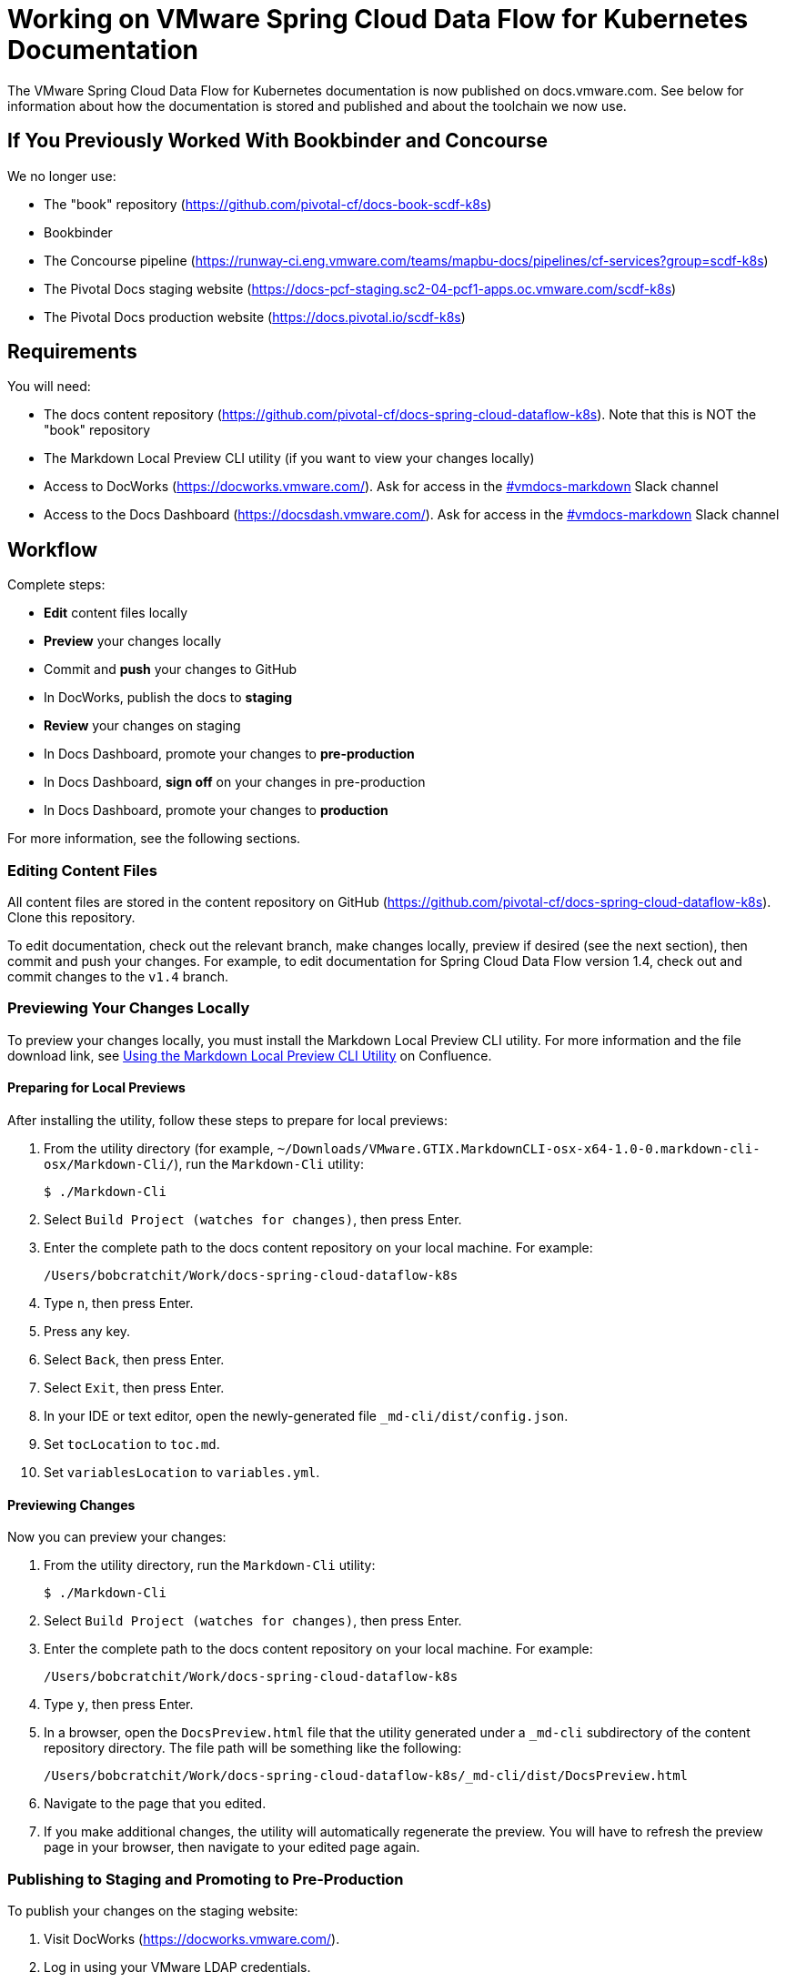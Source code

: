 = Working on VMware Spring Cloud Data Flow for Kubernetes Documentation

The VMware Spring Cloud Data Flow for Kubernetes documentation is now published on docs.vmware.com. See below for information about how the documentation is stored and published and about the toolchain we now use.

== If You Previously Worked With Bookbinder and Concourse

We no longer use:

* The "book" repository (https://github.com/pivotal-cf/docs-book-scdf-k8s)
* Bookbinder
* The Concourse pipeline (https://runway-ci.eng.vmware.com/teams/mapbu-docs/pipelines/cf-services?group=scdf-k8s)
* The Pivotal Docs staging website (https://docs-pcf-staging.sc2-04-pcf1-apps.oc.vmware.com/scdf-k8s)
* The Pivotal Docs production website (https://docs.pivotal.io/scdf-k8s)

== Requirements

You will need:

* The docs content repository (https://github.com/pivotal-cf/docs-spring-cloud-dataflow-k8s). Note that this is NOT the "book" repository
* The Markdown Local Preview CLI utility (if you want to view your changes locally)
* Access to DocWorks (https://docworks.vmware.com/). Ask for access in the https://vmware.slack.com/archives/C01GS5414J3[#vmdocs-markdown] Slack channel
* Access to the Docs Dashboard (https://docsdash.vmware.com/). Ask for access in the https://vmware.slack.com/archives/C01GS5414J3[#vmdocs-markdown] Slack channel

== Workflow

Complete steps:

* **Edit** content files locally
* **Preview** your changes locally
* Commit and **push** your changes to GitHub
* In DocWorks, publish the docs to **staging**
* **Review** your changes on staging
* In Docs Dashboard, promote your changes to **pre-production**
* In Docs Dashboard, **sign off** on your changes in pre-production
* In Docs Dashboard, promote your changes to **production**

For more information, see the following sections.

=== Editing Content Files

All content files are stored in the content repository on GitHub (https://github.com/pivotal-cf/docs-spring-cloud-dataflow-k8s). Clone this repository.

To edit documentation, check out the relevant branch, make changes locally, preview if desired (see the next section), then commit and push your changes. For example, to edit documentation for Spring Cloud Data Flow version 1.4, check out and commit changes to the `v1.4` branch.

=== Previewing Your Changes Locally

To preview your changes locally, you must install the Markdown Local Preview CLI utility. For more information and the file download link, see https://confluence.eng.vmware.com/pages/viewpage.action?spaceKey=CSOT&title=Using+the+Markdown+Local+Preview+CLI+Utility[Using the Markdown Local Preview CLI Utility] on Confluence.

==== Preparing for Local Previews

After installing the utility, follow these steps to prepare for local previews:

1. From the utility directory (for example, `~/Downloads/VMware.GTIX.MarkdownCLI-osx-x64-1.0-0.markdown-cli-osx/Markdown-Cli/`), run the `Markdown-Cli` utility:
+
		$ ./Markdown-Cli

1. Select `Build Project (watches for changes)`, then press Enter.

1. Enter the complete path to the docs content repository on your local machine. For example:
+
		/Users/bobcratchit/Work/docs-spring-cloud-dataflow-k8s

1. Type `n`, then press Enter.

1. Press any key.

1. Select `Back`, then press Enter.

1. Select `Exit`, then press Enter.

1. In your IDE or text editor, open the newly-generated file `_md-cli/dist/config.json`. 

1. Set `tocLocation` to `toc.md`.

1. Set `variablesLocation` to `variables.yml`.

==== Previewing Changes

Now you can preview your changes:

1. From the utility directory, run the `Markdown-Cli` utility:
+
		$ ./Markdown-Cli

1. Select `Build Project (watches for changes)`, then press Enter.

1. Enter the complete path to the docs content repository on your local machine. For example:
+
		/Users/bobcratchit/Work/docs-spring-cloud-dataflow-k8s

1. Type `y`, then press Enter.

1. In a browser, open the `DocsPreview.html` file that the utility generated under a `_md-cli` subdirectory of the content repository directory. The file path will be something like the following:
+
    /Users/bobcratchit/Work/docs-spring-cloud-dataflow-k8s/_md-cli/dist/DocsPreview.html

1. Navigate to the page that you edited.

1. If you make additional changes, the utility will automatically regenerate the preview. You will have to refresh the preview page in your browser, then navigate to your edited page again.

=== Publishing to Staging and Promoting to Pre-Production

To publish your changes on the staging website:

1. Visit DocWorks (https://docworks.vmware.com/).

1. Log in using your VMware LDAP credentials.

1. From the main navigation menu, select **Markdown**.

1. In the left-hand navigation menu, under **Markdown Projects**, click **All**.

1. Search for the docs set (for example, "Spring Cloud Data Flow").

1. Locate the "card" for the docs set and click **Publish**.
+
NOTE: Depending on the project, you may see **Build** and **Deploy** buttons instead of a **Publish** button. If so, first click **Build**, then when the build has finished, click **Deploy**.

1. If the build fails, click the red bar representing the most recent build and review the logs for any warnings or errors. Resolve any errors and start a new build.

1. When the build succeeds, visit the Docs Dashboard (https://docsdash.vmware.com/).

1. Log in using your VMware LDAP credentials.

1. From the main navigation menu, select **Deployment > Stage**.

1. In the list of deployments, locate the project and click its link in the **Publication** column. This will take you to the staging website, where you can view your changes.

When you are satisfied with your changes on staging:

1. Return to the Docs Dashboard.

1. In the list of deployments, select your project (select the checkbox in the **Product** column).

1. Click the **Deploy Selected to Pre-Prod** button.

1. In the **Deployment Status** dialog, click **Refresh** to update the status of the deployment. When the deployment has succeeded, click **Hide**.

1. From the main navigation menu, select **Deployment > Pre Prod**.

1. In the list of deployments, locate the project and click its link in the **Publication** column. This will take you to the pre-production website, where you can view your changes.

=== Promoting to Production

When you are satisfied with your changes in pre-production:

1. Return to the Docs Dashboard.

1. In the list of deployments, select your project in the **Product** column).

1. Click the **Sign-Off For Release** button.

1. Confirm your sign-off.

1. In the list of deployments, select your project again.

1. Click the **Deploy Selected to Prod** button.

1. Confirm that you want to deploy to production.

1. In the **Deployment Status** dialog, click **Refresh** to update the status of the deployment. When the deployment has succeeded, click **Hide**.

1. From the main navigation menu, select **Deployment > Production**.

1. In the list of deployments, locate the project and click its link in the **Publication** column. This will take you to the production website, where you can view your published changes.
